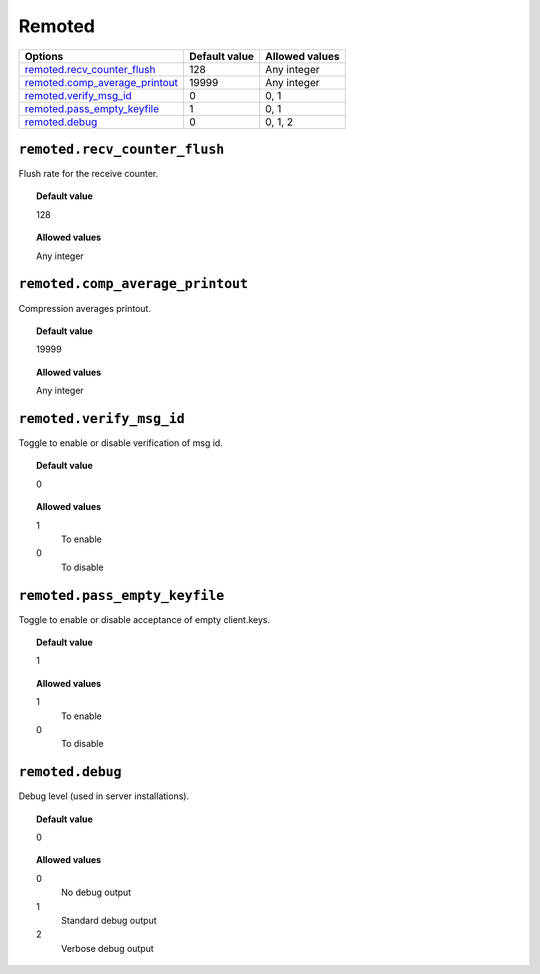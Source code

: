 .. _reference_ossec_remoted:



Remoted
=======

+----------------------------------+---------------+----------------+
| Options                          | Default value | Allowed values |
+==================================+===============+================+
| `remoted.recv_counter_flush`_    | 128           | Any integer    |
+----------------------------------+---------------+----------------+
| `remoted.comp_average_printout`_ | 19999         | Any integer    |
+----------------------------------+---------------+----------------+
| `remoted.verify_msg_id`_         | 0             | 0, 1           |
+----------------------------------+---------------+----------------+
| `remoted.pass_empty_keyfile`_    | 1             | 0, 1           |
+----------------------------------+---------------+----------------+
| `remoted.debug`_                 | 0             | 0, 1, 2        |
+----------------------------------+---------------+----------------+


``remoted.recv_counter_flush``
------------------------------

Flush rate for the receive counter.


.. topic:: Default value

  128

.. topic:: Allowed values

	Any integer


``remoted.comp_average_printout``
---------------------------------

Compression averages printout.


.. topic:: Default value

  19999

.. topic:: Allowed values

	Any integer


``remoted.verify_msg_id``
-------------------------

Toggle to enable or disable verification of msg id.


.. topic:: Default value

  0

.. topic:: Allowed values

	1
		To enable
	0
		To disable


``remoted.pass_empty_keyfile``
------------------------------

Toggle to enable or disable acceptance of empty client.keys.


.. topic:: Default value

  1

.. topic:: Allowed values

	1
		To enable
	0
		To disable


``remoted.debug``
-----------------

Debug level (used in server installations).


.. topic:: Default value

  0

.. topic:: Allowed values

	0
		No debug output
	1
		Standard debug output
	2
		Verbose debug output
